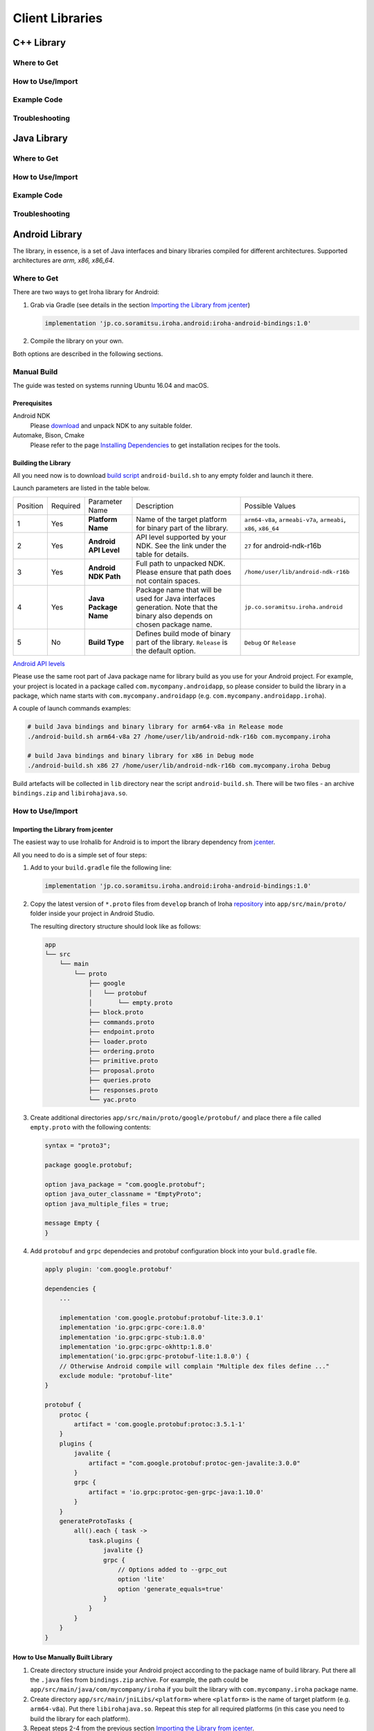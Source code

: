 Client Libraries
================

C++ Library
-----------

Where to Get
^^^^^^^^^^^^

How to Use/Import
^^^^^^^^^^^^^^^^^

Example Code
^^^^^^^^^^^^

Troubleshooting
^^^^^^^^^^^^^^^

Java Library
------------

Where to Get
^^^^^^^^^^^^

How to Use/Import
^^^^^^^^^^^^^^^^^

Example Code
^^^^^^^^^^^^

Troubleshooting
^^^^^^^^^^^^^^^

Android Library
---------------

The library, in essence, is a set of Java interfaces and binary libraries compiled for different architectures. Supported architectures are *arm, x86, x86_64*.

Where to Get
^^^^^^^^^^^^

There are two ways to get Iroha library for Android:

#. Grab via Gradle (see details in the section `Importing the Library from jcenter`_)

   .. code-block:: groovy

       implementation 'jp.co.soramitsu.iroha.android:iroha-android-bindings:1.0'

#. Compile the library on your own.

Both options are described in the following sections.

Manual Build
^^^^^^^^^^^^

The guide was tested on systems running Ubuntu 16.04 and macOS.

Prerequisites
"""""""""""""

Android NDK
    Please `download <https://developer.android.com/ndk/downloads/index.html>`__ and unpack NDK to any suitable folder.

Automake, Bison, Cmake
    Please refer to the page `Installing Dependencies <dependencies.html>`__ to get installation recipes for the tools.

Building the Library
""""""""""""""""""""

All you need now is to download `build script <https://github.com/hyperledger/iroha/blob/develop/example/Android/android-build.sh>`__
``android-build.sh`` to any empty folder and launch it there.

Launch parameters are listed in the table below.

+----------+----------+-----------------------+---------------------------------------------+-------------------------------------+
| Position | Required | Parameter Name        | Description                                 | Possible Values                     |
+----------+----------+-----------------------+---------------------------------------------+-------------------------------------+
| 1        | Yes      | **Platform Name**     | Name of the target platform for binary      | ``arm64-v8a``, ``armeabi-v7a``,     |
|          |          |                       | part of the library.                        | ``armeabi``, ``x86``, ``x86_64``    |
+----------+----------+-----------------------+---------------------------------------------+-------------------------------------+
| 2        | Yes      | **Android API Level** | API level supported by your NDK.            | ``27`` for android-ndk-r16b         |
|          |          |                       | See the link under the table for details.   |                                     |
+----------+----------+-----------------------+---------------------------------------------+-------------------------------------+
| 3        | Yes      | **Android NDK Path**  | Full path to unpacked NDK. Please           | ``/home/user/lib/android-ndk-r16b`` |
|          |          |                       | ensure that path does not contain spaces.   |                                     |
+----------+----------+-----------------------+---------------------------------------------+-------------------------------------+
| 4        | Yes      | **Java Package Name** | Package name that will be used for Java     | ``jp.co.soramitsu.iroha.android``   |
|          |          |                       | interfaces generation. Note that the binary |                                     |
|          |          |                       | also depends on chosen package name.        |                                     |
+----------+----------+-----------------------+---------------------------------------------+-------------------------------------+
| 5        | No       | **Build Type**        | Defines build mode of binary part           | ``Debug`` or ``Release``            |
|          |          |                       | of the library. ``Release`` is the default  |                                     |
|          |          |                       | option.                                     |                                     |
+----------+----------+-----------------------+---------------------------------------------+-------------------------------------+

`Android API levels <https://developer.android.com/guide/topics/manifest/uses-sdk-element.html#ApiLevels>`__

Please use the same root part of Java package name for library build as you use for your Android project.
For example, your project is located in a package called ``com.mycompany.androidapp``, so please consider to build the library in a
package, which name starts with ``com.mycompany.androidapp`` (e.g. ``com.mycompany.androidapp.iroha``).

A couple of launch commands examples:

.. code-block:: shell

    # build Java bindings and binary library for arm64-v8a in Release mode
    ./android-build.sh arm64-v8a 27 /home/user/lib/android-ndk-r16b com.mycompany.iroha

    # build Java bindings and binary library for x86 in Debug mode
    ./android-build.sh x86 27 /home/user/lib/android-ndk-r16b com.mycompany.iroha Debug

Build artefacts will be collected in ``lib`` directory near the script ``android-build.sh``.
There will be two files - an archive ``bindings.zip`` and ``libirohajava.so``.


How to Use/Import
^^^^^^^^^^^^^^^^^

Importing the Library from jcenter
""""""""""""""""""""""""""""""""""

The easiest way to use Irohalib for Android is to import the library dependency from `jcenter <https://bintray.com/bulatmukhutdinov/maven/iroha-android-bindings>`__.

All you need to do is a simple set of four steps:

1. Add to your ``build.gradle`` file the following line:

   .. code-block:: groovy

       implementation 'jp.co.soramitsu.iroha.android:iroha-android-bindings:1.0'

2. Copy the latest version of ``*.proto`` files from ``develop`` branch of Iroha `repository <https://github.com/hyperledger/iroha/tree/develop/schema>`__ into
   ``app/src/main/proto/`` folder inside your project in Android Studio.

   The resulting directory structure should look like as follows:

   .. code-block:: shell

        app
        └── src
            └── main
                └── proto
                    ├── google
                    │   └── protobuf
                    │       └── empty.proto
                    ├── block.proto
                    ├── commands.proto
                    ├── endpoint.proto
                    ├── loader.proto
                    ├── ordering.proto
                    ├── primitive.proto
                    ├── proposal.proto
                    ├── queries.proto
                    ├── responses.proto
                    └── yac.proto


3. Create additional directories ``app/src/main/proto/google/protobuf/`` and place there a file called ``empty.proto`` with the following contents:

   .. code-block:: proto

       syntax = "proto3";

       package google.protobuf;

       option java_package = "com.google.protobuf";
       option java_outer_classname = "EmptyProto";
       option java_multiple_files = true;

       message Empty {
       }

4. Add ``protobuf`` and ``grpc`` dependecies and protobuf configuration block into your ``buld.gradle`` file.

   .. code-block:: groovy

        apply plugin: 'com.google.protobuf'

        dependencies {
            ...

            implementation 'com.google.protobuf:protobuf-lite:3.0.1'
            implementation 'io.grpc:grpc-core:1.8.0'
            implementation 'io.grpc:grpc-stub:1.8.0'
            implementation 'io.grpc:grpc-okhttp:1.8.0'
            implementation('io.grpc:grpc-protobuf-lite:1.8.0') {
            // Otherwise Android compile will complain "Multiple dex files define ..."
            exclude module: "protobuf-lite"
        }

        protobuf {
            protoc {
                artifact = 'com.google.protobuf:protoc:3.5.1-1'
            }
            plugins {
                javalite {
                    artifact = "com.google.protobuf:protoc-gen-javalite:3.0.0"
                }
                grpc {
                    artifact = 'io.grpc:protoc-gen-grpc-java:1.10.0'
                }
            }
            generateProtoTasks {
                all().each { task ->
                    task.plugins {
                        javalite {}
                        grpc {
                            // Options added to --grpc_out
                            option 'lite'
                            option 'generate_equals=true'
                        }
                    }
                }
            }
        }

How to Use Manually Built Library
"""""""""""""""""""""""""""""""""

1. Create directory structure inside your Android project according to the package name of build library.
   Put there all the ``.java`` files from ``bindings.zip`` archive.
   For example, the path could be ``app/src/main/java/com/mycompany/iroha`` if you built the library with
   ``com.mycompany.iroha`` package name.

2. Create directory ``app/src/main/jniLibs/<platform>`` where ``<platform>`` is the name of target platform
   (e.g. ``arm64-v8a``). Put there ``libirohajava.so``. Repeat this step for all required platforms
   (in this case you need to build the library for each platform).

3. Repeat steps 2-4 from the previous section `Importing the Library from jcenter`_.


Example Code
^^^^^^^^^^^^

Explore ``bindings`` branch of `iroha-android <https://github.com/hyperledger/iroha-android/tree/bindings>`__ repository to get source code and view sample application.


Objective-C Library
-------------------

Where to Get
^^^^^^^^^^^^

How to Use/Import
^^^^^^^^^^^^^^^^^

Example Code
^^^^^^^^^^^^

Troubleshooting
^^^^^^^^^^^^^^^

Swift Library
-------------

Where to Get
^^^^^^^^^^^^

How to Use/Import
^^^^^^^^^^^^^^^^^

Example Code
^^^^^^^^^^^^

Troubleshoting
^^^^^^^^^^^^^^

Python Library
--------------

Where to Get
^^^^^^^^^^^^

There are two ways to get Iroha library for Python: via pip and manual compilation from source code. The installation via pip do the same steps as manual compilation so for both of them you need to install all of the prerequisites.

Prerequisites
"""""""""""""

CMake, git, g++, boost, swig, protobuf, python
    Please refer to the page `Installing Dependencies <dependencies.html>`__ to get installation recipes for the tools.

Install Iroha Python Libraries
""""""""""""""""""""""""""""""

- Via PIP

  .. code:: sh

      pip install iroha

  For the latest version

  .. code:: sh

      pip install -i https://testpypi.python.org/pypi iroha

- Source code

  .. code:: sh

      git clone https://github.com/hyperledger/iroha.git
      cd iroha

  For the latest version checkout to develop branch by adding *-b develop* parameter.

  .. code:: sh

      cmake -H. -Bbuild -DSWIG_PYTHON=ON -DSHARED_MODEL_DISABLE_COMPATIBILITY=ON -DSUPPORT_PYTHON2=ON;
      cmake --build build --target irohapy

      - SWIG_PYTHON=ON forces to build bindings for Python.
      - SHARED_MODEL_DISABLE_COMPATIBILITY=ON disables backward compatibility with old model of Iroha. Since you want to build only client library you don't need to have the compatibility.
      - SUPPORT_PYTHON2=ON shows that bindings will be built for Python 2. For Python 3 skip this parameter.

  After this you can find Iroha python library in **iroha/build/shared_model/bindings** folder, where you have previously cloned repository.

How to Use/Import
^^^^^^^^^^^^^^^^^

Compile Protobuf Modules of Iroha from Schema Files
"""""""""""""""""""""""""""""""""""""""""""""""""""

Iroha communicates with users through protobuf messages. In order to send transactions and queries to Iroha node you need to get python module for generating protobuf messages.
First of all you need to clone schema folder of Iroha repository. If you have already cloned Iroha repository in the previous step, just use schema folder from there.


Prerequisites
"""""""""""""

protobuf, pip
    Please refer to the page `Installing Dependencies <dependencies.html>`__ to get installation recipes for the tools.

  .. code:: sh

      pip install grpcio_tools
      mkdir iroha-schema
      git -C iroha-schema init
      git -C iroha-schema remote add -f schema https://github.com/hyperledger/iroha.git
      git -C iroha-schema config core.sparseCheckout true
      echo "schema" >> iroha-schema/.git/info/sparse-checkout
      git -C iroha-schema pull schema develop
      cd iroha-schema
      protoc --proto_path=schema --python_out=. block.proto primitive.proto commands.proto queries.proto responses.proto endpoint.proto
      python -m grpc_tools.protoc --proto_path=schema --python_out=. --grpc_python_out=. endpoint.proto yac.proto ordering.proto loader.proto

  Protobuf files can be found in **iroha-schema** folder ('\*_pb2\*.py' files)

In order to specify Iroha libraries location:

.. code:: sh

  import sys
  sys.path.insert(0, 'path/to/iroha/libs')


Import Iroha and all of the protobuf modules that you need:

.. code:: sh

  import iroha
  import block_pb2
  import endpoint_pb2
  import endpoint_pb2_grpc
  import queries_pb2

Example Code
^^^^^^^^^^^^

.. Note::

    Work with byte arrays is different in Python 2 and Python 3. Due to this fact, the work with hashes and blobs is different in the examples. Given examples work fine with both versions of Python.

Import Iroha and schema classes, generated from Iroha protobuf:

.. code:: python

 import iroha

 import block_pb2
 import endpoint_pb2
 import endpoint_pb2_grpc
 import queries_pb2
 import grpc

Get Iroha objects:

.. code:: python

 tx_builder = iroha.ModelTransactionBuilder()
 query_builder = iroha.ModelQueryBuilder()
 crypto = iroha.ModelCrypto()
 proto_tx_helper = iroha.ModelProtoTransaction()
 proto_query_helper = iroha.ModelProtoQuery()

Read public and private keys:

.. code:: python

 admin_priv = open("admin@test.priv", "r").read()
 admin_pub = open("admin@test.pub", "r").read()
 key_pair = crypto.convertFromExisting(admin_pub, admin_priv)

Print transaction status with synchronous simple call:

.. code:: python

 def print_status(tx):
    # Create status request

    print("Hash of the transaction: ", tx.hash().hex())
    tx_hash = tx.hash().blob()

    # The work with byte arrays is different in Python 2 and 3
    # Check python version
    if sys.version_info[0] == 2:
        # Python 2 version
        tx_hash = ''.join(map(chr, tx_hash))
    else:
        # Python 3 version
        tx_hash = bytes(tx_hash)

    # Create request
    request = endpoint_pb2.TxStatusRequest()
    request.tx_hash = tx_hash

    # Create connection to Iroha
    channel = grpc.insecure_channel(IP+':'+port)
    stub = endpoint_pb2_grpc.CommandServiceStub(channel)

    # Send request
    response = stub.Status(request)
    status = endpoint_pb2.TxStatus.Name(response.tx_status)
    print("Status of transaction is:", status)

    if status != "COMMITTED":
        print("Your transaction wasn't committed")
        exit(1)

Or streaming call:

.. code:: python

    ...
    # Send request
    response = stub.StatusStream(request)

    for status in response:
        print("Status of transaction:")
        print(status)

Send transactions to Iroha:

.. code:: python

  def send_tx(tx, key_pair):
    tx_blob = proto_tx_helper.signAndAddSignature(tx, key_pair).blob()
    proto_tx = block_pb2.Transaction()

    if sys.version_info[0] == 2:
        tmp = ''.join(map(chr, tx_blob))
    else:
        tmp = bytes(tx_blob)

    proto_tx.ParseFromString(tmp)

    channel = grpc.insecure_channel(IP+':'+port)
    stub = endpoint_pb2_grpc.CommandServiceStub(channel)

    stub.Torii(proto_tx)

Send query to Iroha and receive a responce:

.. code:: python

  def send_query(query, key_pair):
    query_blob = proto_query_helper.signAndAddSignature(query, key_pair).blob()

    proto_query = queries_pb2.Query()

    if sys.version_info[0] == 2:
        tmp = ''.join(map(chr, query_blob))
    else:
        tmp = bytes(query_blob)

    proto_query.ParseFromString(tmp)

    channel = grpc.insecure_channel(IP+':'+port)
    query_stub = endpoint_pb2_grpc.QueryServiceStub(channel)
    query_response = query_stub.Find(proto_query)

    return query_response

Create domain and asset:

.. code:: python

  tx = tx_builder.creatorAccountId(creator) \
        .txCounter(tx_counter) \
        .createdTime(current_time) \
        .createDomain("domain", "user") \
        .createAsset("coin", "domain", 2).build()

  send_tx(tx, key_pair)
  print_status(tx)

Create asset quantity:

.. code:: python

  tx = tx_builder.creatorAccountId(creator) \
        .txCounter(tx_counter) \
        .createdTime(current_time) \
        .addAssetQuantity("admin@test", "coin#domain", "1000.2").build()

  send_tx(tx, key_pair)
  print_status(tx)

Create account:

.. code:: python

  user1_kp = crypto.generateKeypair()

  tx = tx_builder.creatorAccountId(creator) \
        .txCounter(tx_counter) \
        .createdTime(current_time) \
        .createAccount("userone", "domain", user1_kp.publicKey()).build()

  send_tx(tx, key_pair)
  print_status(tx)

Send asset:

.. code:: python

  tx = tx_builder.creatorAccountId(creator) \
        .txCounter(tx_counter) \
        .createdTime(current_time) \
        .transferAsset("admin@test", "userone@domain", "coin#domain", "Some message", "2.0").build()

  send_tx(tx, key_pair)
  print_status(tx)

Get asset info:

.. code:: python

    query = query_builder.creatorAccountId(creator) \
        .createdTime(current_time) \
        .queryCounter(1) \
        .getAssetInfo("coin#domain") \
        .build()

    query_response = send_query(query, key_pair)

    if not query_response.HasField("asset_response"):
        print("Query response error")
        exit(1)
    else:
        print("Query responded with asset response")

    asset_info = query_response.asset_response.asset
    print("Asset Id =", asset_info.asset_id)
    print("Precision =", asset_info.precision)

Get account asset:

.. code:: python

    query = query_builder.creatorAccountId(creator) \
        .createdTime(current_time) \
        .queryCounter(11) \
        .getAccountAssets("userone@domain", "coin#domain") \
        .build()

    query_response = send_query(query, key_pair)

    print(query_response)

NodeJS Library
--------------

Where to Get
^^^^^^^^^^^^

How to Use/Import
^^^^^^^^^^^^^^^^^

Example Code
^^^^^^^^^^^^

Troubleshooting
^^^^^^^^^^^^^^^
